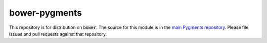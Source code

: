bower-pygments
==============

This repository is for distribution on :code:`bower`. The source for this
module is in the
`main Pygments repository <https://bitbucket.org/birkenfeld/pygments-main/>`_.
Please file issues and pull requests against that repository.
